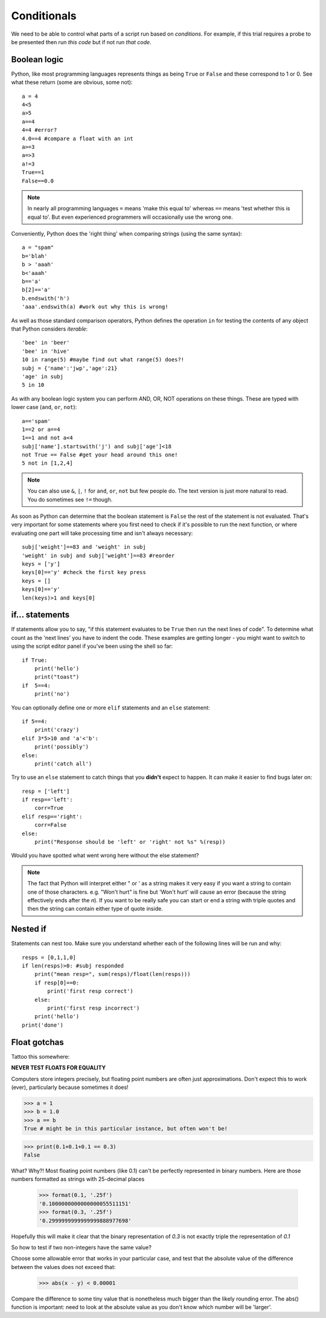 .. _conditionals:

Conditionals
---------------

We need to be able to control what parts of a script run based on *conditions*. For example, if this trial requires a probe to be presented then run *this code* but if not run *that code*.

Boolean logic
~~~~~~~~~~~~~~~~~

Python, like most programming languages represents things as being ``True`` or ``False`` and these correspond to 1 or 0. See what these return (some are obvious, some not)::

    a = 4
    4<5
    a>5
    a==4
    4=4 #error?
    4.0==4 #compare a float with an int
    a>=3
    a=>3
    a!=3
    True==1
    False==0.0

.. note::

    In nearly all programming languages ``=`` means 'make this equal to' whereas ``==`` means 'test whether this is equal to'. But even experienced programmers will occasionally use the wrong one.

.. nextslide::

Conveniently, Python does the 'right thing' when comparing strings (using the same syntax)::

    a = "spam"
    b='blah'
    b > 'aaah'
    b<'aaah'
    b=='a'
    b[2]=='a'
    b.endswith('h')
    'aaa'.endswith(a) #work out why this is wrong!

.. nextslide::

As well as those standard comparison operators, Python defines the operation ``in`` for testing the contents of any object that Python considers `iterable`::

    'bee' in 'beer'
    'bee' in 'hive'
    10 in range(5) #maybe find out what range(5) does?!
    subj = {'name':'jwp','age':21}
    'age' in subj
    5 in 10

.. nextslide::

As with any boolean logic system you can perform AND, OR, NOT operations on these things. These are typed with lower case (``and``, ``or``, ``not``)::

    a=='spam'
    1==2 or a==4
    1==1 and not a<4
    subj['name'].startswith('j') and subj['age']<18
    not True == False #get your head around this one!
    5 not in [1,2,4]

.. note::

    You can also use ``&``, ``|``, ``!`` for ``and``, ``or``, ``not`` but few people do. The text version is just more natural to read. You do sometimes see ``!=`` though.

.. nextslide::

As soon as Python can determine that the boolean statement is ``False`` the rest of the statement is not evaluated. That's very important for some statements where you first need to check if it's possible to run the next function, or where evaluating one part will take processing time and isn't always necessary::

    subj['weight']==83 and 'weight' in subj
    'weight' in subj and subj['weight']==83 #reorder
    keys = ['y']
    keys[0]=='y' #check the first key press
    keys = []
    keys[0]=='y'
    len(keys)>1 and keys[0]

if... statements
~~~~~~~~~~~~~~~~~~~

If statements allow you to say, "if this statement evaluates to be ``True`` then run the next lines of code". To determine what count as the 'next lines' you have to indent the code. These examples are getting longer - you might want to switch to using the script editor panel if you've been using the shell so far::

    if True:
        print('hello')
        print("toast")
    if  5==4:
        print('no')

.. nextslide::

You can optionally define one or more ``elif`` statements and an ``else`` statement::

    if 5==4:
        print('crazy')
    elif 3*5>10 and 'a'<'b':
        print('possibly')
    else:
        print('catch all')

.. nextslide::

Try to use an ``else`` statement to catch things that you **didn't** expect to happen. It can make it easier to find bugs later on::

    resp = ['left']
    if resp=='left':
        corr=True
    elif resp=='right':
        corr=False
    else:
        print("Response should be 'left' or 'right' not %s" %(resp))

Would you have spotted what went wrong here without the else statement?

.. note::

    The fact that Python will interpret either " or ' as a string makes it very easy if you want a string to contain one of those characters. e.g. "Won't hurt" is fine but 'Won't hurt' will cause an error (because the string effectively ends after the `n`). If you want to be really safe you can start or end a string with triple quotes and then the string can contain either type of quote inside.

Nested if
~~~~~~~~~~~~~~~~~~~~~~~~

Statements can nest too. Make sure you understand whether each of the following lines will be run and why::

    resps = [0,1,1,0]
    if len(resps)>0: #subj responded
        print("mean resp=", sum(resps)/float(len(resps)))
        if resp[0]==0:
            print('first resp correct')
        else:
            print('first resp incorrect')
        print('hello')
    print('done')


Float gotchas
~~~~~~~~~~~~~~~~~~~~~~~~

Tattoo this somewhere:

**NEVER TEST FLOATS FOR EQUALITY**

Computers store integers precisely, but floating point numbers are often just approximations.
Don't expect this to work (ever), particularly because sometimes it does!

.. code-block:: python

    >>> a = 1
    >>> b = 1.0
    >>> a == b
    True # might be in this particular instance, but often won't be!

.. nextslide::

.. code-block:: python

    >>> print(0.1+0.1+0.1 == 0.3)
    False

What? Why?! Most floating point numbers (like 0.1) can't be perfectly represented in binary numbers. Here are those numbers formatted as strings with 25-decimal places

		>>> format(0.1, '.25f')
		'0.1000000000000000055511151'
		>>> format(0.3, '.25f')
		'0.2999999999999999888977698'

Hopefully this will make it clear that the binary representation of `0.3` is not exactly triple the representation of `0.1`

.. nextslide::

So how to test if two non-integers have the same value?

Choose some allowable error that works in your particular case, and test that the absolute value of the difference between the values does not exceed that:

    >>> abs(x - y) < 0.00001

Compare the difference to some tiny value that is nonetheless much bigger than the likely rounding error. The abs() function is important: need to look at the absolute value as you don't know which number will be 'larger'.

.. ifslides::

  That's it
  ~~~~~~~~~~~~~~~

  Go back to :ref:`day1sched`

